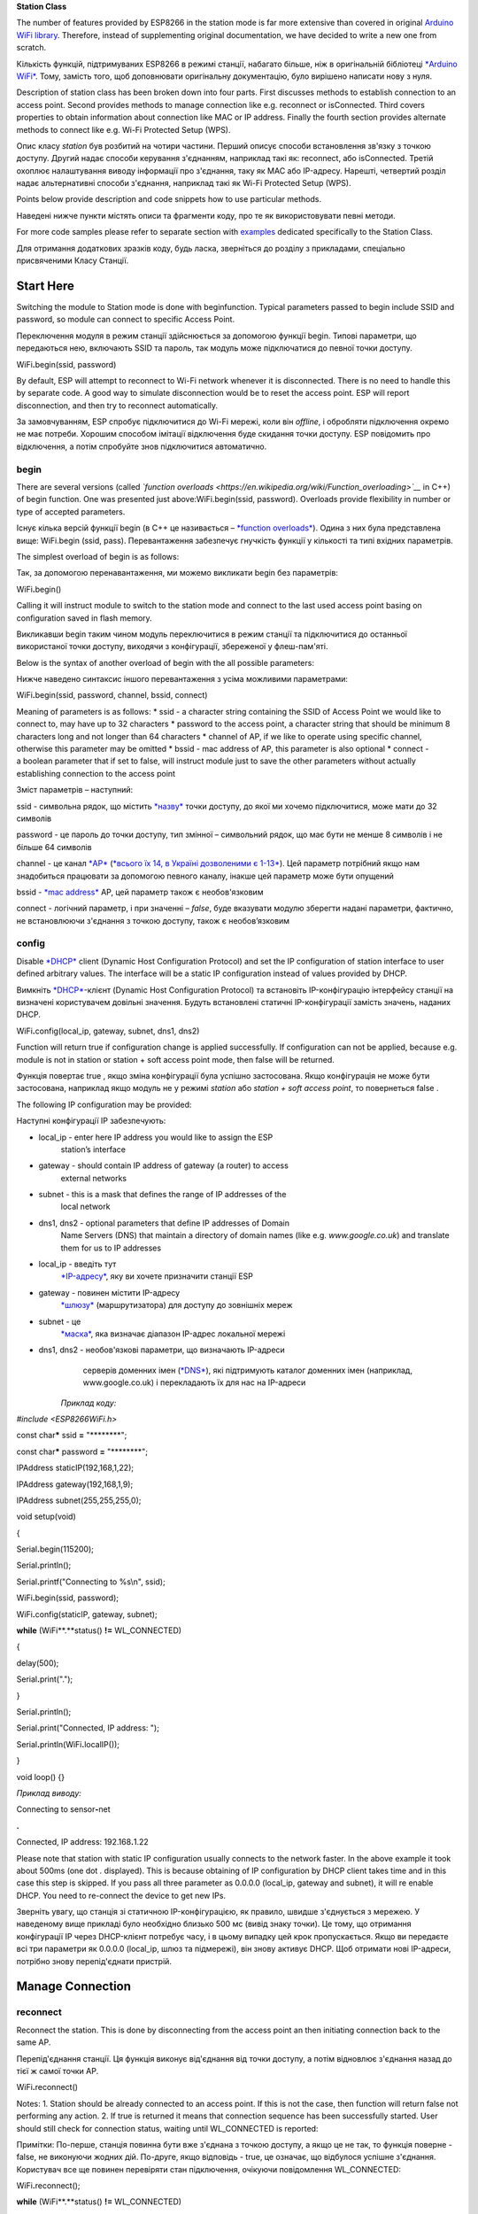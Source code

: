 **Station Class**

The number of features provided by ESP8266 in the station mode is far
more extensive than covered in original \ `Arduino WiFi
library <https://www.arduino.cc/en/Reference/WiFi>`__. Therefore,
instead of supplementing original documentation, we have decided to
write a new one from scratch.

Кількість функцій, підтримуваних ESP8266 в режимі станції, набагато
більше, ніж в оригінальній бібліотеці `*Arduino
WiFi* <https://www.arduino.cc/en/Reference/WiFi>`__. Тому, замість того,
щоб доповнювати оригінальну документацію, було вирішено написати нову з
нуля.

Description of station class has been broken down into four parts. First
discusses methods to establish connection to an access point. Second
provides methods to manage connection like
e.g. reconnect or isConnected. Third covers properties to obtain
information about connection like MAC or IP address. Finally the fourth
section provides alternate methods to connect like e.g. Wi-Fi Protected
Setup (WPS).

Опис класу *station* був розбитий на чотири частини. Перший описує
способи встановлення зв'язку з точкою доступу. Другий надає способи
керування з'єднанням, наприклад такі як: reconnect, або isConnected.
Третій охоплює налаштування виводу інформації про з'єднання, таку як MAC
або IP-адресу. Нарешті, четвертий розділ надає альтернативні способи
з'єднання, наприклад такі як Wi-Fi Protected Setup (WPS).

Points below provide description and code snippets how to use particular
methods.

Наведені нижче пункти містять описи та фрагменти коду, про те як
використовувати певні методи.

For more code samples please refer to separate section
with \ `examples <http://arduino-esp8266.readthedocs.io/en/latest/esp8266wifi/station-examples.html>`__ dedicated
specifically to the Station Class.

Для отримання додаткових зразків коду, будь ласка, зверніться до розділу
з прикладами, спеціально присвяченими Класу Станції.

Start Here
----------

Switching the module to Station mode is done with beginfunction. Typical
parameters passed to begin include SSID and password, so module can
connect to specific Access Point.

Переключення модуля в режим станції здійснюється за допомогою функції
begin. Типові параметри, що передаються нею, включають SSID та пароль,
так модуль може підключатися до певної точки доступу.

WiFi\ **.**\ begin(ssid, password)

By default, ESP will attempt to reconnect to Wi-Fi network whenever it
is disconnected. There is no need to handle this by separate code. A
good way to simulate disconnection would be to reset the access point.
ESP will report disconnection, and then try to reconnect automatically.

За замовчуванням, ESP спробує підключитися до Wi-Fi мережі, коли він
*offline*, і обробляти підключення окремо не має потреби. Хорошим
способом імітації відключення буде скидання точки доступу. ESP
повідомить про відключення, а потім спробуйте знов підключитися
автоматично.

begin
~~~~~

There are several versions (called *\`function overloads
<https://en.wikipedia.org/wiki/Function\_overloading>\`\_\_* in C++)
of begin function. One was presented just
above:WiFi.begin(ssid, password). Overloads provide flexibility in
number or type of accepted parameters.

Існує кілька версій функції begin (в C++ це називається – `*function
overloads* <https://uk.wikipedia.org/wiki/%D0%9F%D0%B5%D1%80%D0%B5%D0%B2%D0%B0%D0%BD%D1%82%D0%B0%D0%B6%D0%B5%D0%BD%D0%BD%D1%8F_%D1%84%D1%83%D0%BD%D0%BA%D1%86%D1%96%D1%97>`__).
Одина з них була представлена вище: WiFi.begin (ssid, pass).
Перевантаження забезпечує гнучкість функції у кількості та типі вхідних
параметрів.

The simplest overload of begin is as follows:

Так, за допомогою перенавантаження, ми можемо викликати begin без
параметрів:

WiFi\ **.**\ begin()

Calling it will instruct module to switch to the station mode and
connect to the last used access point basing on configuration saved in
flash memory.

Викликавши begin таким чином модуль переключитися в режим станції та
підключитися до останньої використаної точки доступу, виходячи з
конфігурації, збереженої у флеш-пам'яті.

Below is the syntax of another overload of begin with the all possible
parameters:

Нижче наведено синтаксис іншого перевантаження з усіма можливими
параметрами:

WiFi\ **.**\ begin(ssid, password, channel, bssid, connect)

Meaning of parameters is as follows: \* ssid - a character string
containing the SSID of Access Point we would like to connect to, may
have up to 32 characters \* password to the access point, a character
string that should be minimum 8 characters long and not longer than 64
characters \* channel of AP, if we like to operate using specific
channel, otherwise this parameter may be omitted \* bssid - mac address
of AP, this parameter is also optional \* connect - a boolean parameter
that if set to false, will instruct module just to save the other
parameters without actually establishing connection to the access point

Зміст параметрів – наступний:

ssid - символьна рядок, що містить
`*назву* <https://uk.wikipedia.org/wiki/SSID>`__ точки доступу, до якої
ми хочемо підключитися, може мати до 32 символів

password - це пароль до точки доступу, тип змінної – символьний рядок,
що має бути не менше 8 символів і не більше 64 символів

channel - це канал
`*AP* <https://uk.wikipedia.org/wiki/%D0%91%D0%B5%D0%B7%D0%B4%D1%80%D0%BE%D1%82%D0%BE%D0%B2%D0%B0_%D1%82%D0%BE%D1%87%D0%BA%D0%B0_%D0%B4%D0%BE%D1%81%D1%82%D1%83%D0%BF%D1%83>`__
(`*всього їх 14, в Україні дозволеними є
1-13* <https://uk.wikipedia.org/wiki/%D0%A1%D0%BC%D1%83%D0%B3%D0%B8_%D1%80%D0%B0%D0%B4%D1%96%D0%BE%D1%87%D0%B0%D1%81%D1%82%D0%BE%D1%82_Wi-Fi>`__).
Цей параметр потрібний якщо нам знадобиться працювати за допомогою
певного каналу, інакше цей параметр може бути опущений

bssid - `*mac
address* <https://uk.wikipedia.org/wiki/MAC-%D0%B0%D0%B4%D1%80%D0%B5%D1%81%D0%B0>`__
AP, цей параметр також є необов'язковим

connect - логічний параметр, і при значенні – *false*, буде вказувати
модулю зберегти надані параметри, фактично, не встановлюючи з'єднання з
точкою доступу, також є необов’язковим

config
~~~~~~

Disable \ `*DHCP* <https://en.wikipedia.org/wiki/Dynamic_Host_Configuration_Protocol>`__ client
(Dynamic Host Configuration Protocol) and set the IP configuration of
station interface to user defined arbitrary values. The interface will
be a static IP configuration instead of values provided by DHCP.

Вимкніть `*DHCP* <https://uk.wikipedia.org/wiki/DHCP>`__-клієнт (Dynamic
Host Configuration Protocol) та встановіть IP-конфігурацію інтерфейсу
станції на визначені користувачем довільні значення. Будуть встановлені
статичні IP-конфігурації замість значень, наданих DHCP.

WiFi\ **.**\ config(local\_ip, gateway, subnet, dns1, dns2)

Function will return true if configuration change is applied
successfully. If configuration can not be applied, because e.g. module
is not in station or station + soft access point mode, then false will
be returned.

Функція повертає true , якщо зміна конфігурації була успішно
застосована. Якщо конфігурація не може бути застосована, наприклад якщо
модуль не у режимі *station* або *station + soft access point*, то
повернеться false .

The following IP configuration may be provided:

Наступні конфігурації IP забезпечують:

-  local\_ip - enter here IP address you would like to assign the ESP
       station’s interface

-  gateway - should contain IP address of gateway (a router) to access
       external networks

-  subnet - this is a mask that defines the range of IP addresses of the
       local network

-  dns1, dns2 - optional parameters that define IP addresses of Domain
       Name Servers (DNS) that maintain a directory of domain names
       (like e.g. \ *www.google.co.uk*) and translate them for us to IP
       addresses

-  local\_ip - введіть тут
       `*IP-адресу* <https://uk.wikipedia.org/wiki/IP-%D0%B0%D0%B4%D1%80%D0%B5%D1%81%D0%B0>`__,
       яку ви хочете призначити станції ESP

-  gateway - повинен містити IP-адресу
       `*шлюзу* <https://uk.wikipedia.org/wiki/%D0%9C%D0%B5%D1%80%D0%B5%D0%B6%D0%B5%D0%B2%D0%B8%D0%B9_%D1%88%D0%BB%D1%8E%D0%B7>`__
       (маршрутизатора) для доступу до зовнішніх мереж

-  subnet - це
       `*маска* <https://uk.wikipedia.org/wiki/%D0%9C%D0%B0%D1%81%D0%BA%D0%B0_%D0%BF%D1%96%D0%B4%D0%BC%D0%B5%D1%80%D0%B5%D0%B6%D1%96>`__,
       яка визначає діапазон IP-адрес локальної мережі

-  dns1, dns2 - необов'язкові параметри, що визначають IP-адреси
       серверів доменних імен
       (`*DNS* <https://uk.wikipedia.org/wiki/%D0%94%D0%BE%D0%BC%D0%B5%D0%BD%D0%BD%D0%B0_%D1%81%D0%B8%D1%81%D1%82%D0%B5%D0%BC%D0%B0_%D1%96%D0%BC%D0%B5%D0%BD>`__),
       які підтримують каталог доменних імен (наприклад,
       www.google.co.uk) і перекладають їх для нас на IP-адреси

    *Приклад коду:*

*#include <ESP8266WiFi.h>*

const char\ **\*** ssid **=** "\*\*\*\*\*\*\*\*";

const char\ **\*** password **=** "\*\*\*\*\*\*\*\*";

IPAddress staticIP(192,168,1,22);

IPAddress gateway(192,168,1,9);

IPAddress subnet(255,255,255,0);

void setup(void)

{

Serial\ **.**\ begin(115200);

Serial\ **.**\ println();

Serial\ **.**\ printf("Connecting to %s\\n", ssid);

WiFi\ **.**\ begin(ssid, password);

WiFi\ **.**\ config(staticIP, gateway, subnet);

**while** (WiFi**.**\ status() **!=** WL\_CONNECTED)

{

delay(500);

Serial\ **.**\ print(".");

}

Serial\ **.**\ println();

Serial\ **.**\ print("Connected, IP address: ");

Serial\ **.**\ println(WiFi\ **.**\ localIP());

}

void loop() {}

*Приклад виводу:*

Connecting to sensor\ **-**\ net

**.**

Connected, IP address: 192.168\ **.**\ 1.22

Please note that station with static IP configuration usually connects
to the network faster. In the above example it took about 500ms (one
dot \ *.* displayed). This is because obtaining of IP configuration by
DHCP client takes time and in this case this step is skipped. If you
pass all three parameter as 0.0.0.0 (local\_ip, gateway and subnet), it
will re enable DHCP. You need to re-connect the device to get new IPs.

Зверніть увагу, що станція зі статичною IP-конфігурацією, як правило,
швидше з'єднується з мережею. У наведеному вище прикладі було необхідно
близько 500 мс (вивід знаку точки). Це тому, що отримання конфігурації
IP через DHCP-клієнт потребує часу, і в цьому випадку цей крок
пропускається. Якщо ви передаєте всі три параметри як 0.0.0.0
(local\_ip, шлюз та підмережі), він знову активує DHCP. Щоб отримати
нові IP-адреси, потрібно знову перепід'єднати пристрій.

Manage Connection
-----------------

reconnect
~~~~~~~~~

Reconnect the station. This is done by disconnecting from the access
point an then initiating connection back to the same AP.

Перепід'єднання станції. Ця функція виконує від'єднання від точки
доступу, а потім відновлює з'єднання назад до тієї ж самої точки AP.

WiFi\ **.**\ reconnect()

Notes: 1. Station should be already connected to an access point. If
this is not the case, then function will return false not performing any
action. 2. If true is returned it means that connection sequence has
been successfully started. User should still check for connection
status, waiting until WL\_CONNECTED is reported:

Примітки: По-перше, станція повинна бути вже з'єднана з точкою доступу,
а якщо це не так, то функція поверне - false, не виконуючи жодних дій.
По-друге, якщо відповідь - true, це означає, що відбулося успішне
з'єднання. Користувач все ще повинен перевіряти стан підключення,
очікуючи повідомлення WL\_CONNECTED:

WiFi\ **.**\ reconnect();

**while** (WiFi**.**\ status() **!=** WL\_CONNECTED)

{

delay(500);

Serial\ **.**\ print(".");

}

disconnect
~~~~~~~~~~

Sets currently configured SSID and password to null values and
disconnects the station from an access point.

Встановлює поточні налаштування SSID та пароля в значення null  і
від'єднує станцію від точки доступу.

WiFi\ **.**\ disconnect(wifioff)

The wifioff is an optional boolean parameter. If set to true, then the
station mode will be turned off.

wifioff - необов'язковий логічний параметр. Якщо встановлено значення
true, то режим станції буде вимкнений.

isConnected
~~~~~~~~~~~

Returns true if Station is connected to an access point or false if not.

Повертає true, якщо станція підключена до точки доступу, або – false  в
інакшому випадку.

WiFi\ **.**\ isConnected()

setAutoConnect
~~~~~~~~~~~~~~

Configure module to automatically connect on power on to the last used
access point.

Налаштування модуля для автоматичного підключення до останньої
використаної точки доступу при подачі живлення.

WiFi\ **.**\ setAutoConnect(autoConnect)

The autoConnect is an optional parameter. If set to false then auto
connection functionality up will be disabled. If omitted or set to true,
then auto connection will be enabled.

autoConnect  є необов'язковим параметром. Якщо встановлено значення
false, автоматичне підключення буде вимкнено. Якщо опустити або
встановити значення true, автоматичне з'єднання буде активовано.

getAutoConnect
~~~~~~~~~~~~~~

This is “companion” function to setAutoConnect(). It returns true if
module is configured to automatically connect to last used access point
on power on.

Це функція супутник до setAutoConnect() (зазвичай
`*get* <https://docs.microsoft.com/uk-ua/dotnet/csharp/language-reference/keywords/get;%20https:/docs.microsoft.com/uk-ua/dotnet/csharp/language-reference/keywords/set>`__
та
`*set* <https://docs.microsoft.com/uk-ua/dotnet/csharp/language-reference/keywords/set>`__
функції застосовують як спосіб доступу до змінних об’єкту, вони є
`*властивостями
пограмування* <https://uk.wikipedia.org/wiki/%D0%92%D0%BB%D0%B0%D1%81%D1%82%D0%B8%D0%B2%D1%96%D1%81%D1%82%D1%8C_(%D0%BF%D1%80%D0%BE%D0%B3%D1%80%D0%B0%D0%BC%D1%83%D0%B2%D0%B0%D0%BD%D0%BD%D1%8F)>`__).
Вона повертає true, якщо модуль налаштований на автоматичне підключення
до останньої використовуваної точки доступу при ввімкненні живлення.

WiFi\ **.**\ getAutoConnect()

If auto connection functionality is disabled, then function
returns false.

Якщо функція автоматичного підключення вимкнена, функція повертає
значення false.

setAutoReconnect
~~~~~~~~~~~~~~~~

Set whether module will attempt to reconnect to an access point in case
it is disconnected.

Вказує, чи буде модуль намагатися повторно підключитись до точки
доступу, у випадку від'єднання.

WiFi\ **.**\ setAutoReconnect(autoReconnect)

If parameter autoReconnect is set to true, then module will try to
reestablish lost connection to the AP. If set to false then module will
stay disconnected.

Якщо параметр autoReconnect встановлений у значення true, модуль спробує
відновити втрачене з'єднання з AP. Якщо встановлено значення false,
модуль залишатиметься відключеним.

Note: running setAutoReconnect(true) when module is already disconnected
will not make it reconnect to the access point.
Instead reconnect() should be used.

Примітка: виклик – setAutoReconnect(true), коли модуль вже втратив
з’єднання, він не під'єднається до точки доступу. Замість цього слід
використати reconnect() .

waitForConnectResult
~~~~~~~~~~~~~~~~~~~~

Wait until module connects to the access point. This function is
intended for module configured in station or station + soft access point
mode.

WiFi\ **.**\ waitForConnectResult()

Function returns one of the following connection statuses:
\* WL\_CONNECTED after successful connection is established
\* WL\_NO\_SSID\_AVAILin case configured SSID cannot be reached
\* WL\_CONNECT\_FAILED if password is incorrect \* WL\_IDLE\_STATUSwhen
Wi-Fi is in process of changing between statuses \* WL\_DISCONNECTED if
module is not configured in station mode

Configuration
-------------

macAddress
~~~~~~~~~~

Get the MAC address of the ESP station’s interface.

Отримайте MAC-адресу станції ESP.

WiFi\ **.**\ macAddress(mac)

Function should be provided with mac that is a pointer to memory
location (an uint8\_t array the size of 6 elements) to save the mac
address. The same pointer value is returned by the function itself.

Для функції повинна бути передбачена змінна - mac, яка є вказівником на
розташування пам'яті (масив uint8\_t розміром 6 елементів) для
збереження адреси mac. Той самий вказівник змінної повертається самою
функцією.

*Приклад коду:*

**if** (WiFi**.**\ status() **==** WL\_CONNECTED)

{

uint8\_t macAddr[6];

WiFi\ **.**\ macAddress(macAddr);

Serial\ **.**\ printf("Connected, mac address:
%02x:%02x:%02x:%02x:%02x:%02x\\n", macAddr[0], macAddr[1], macAddr[2],
macAddr[3], macAddr[4], macAddr[5]);

}

*Приклад виводу:*

Mac address: 5C:CF:7F:08:11:17

If you do not feel comfortable with pointers, then there is optional
version of this function available. Instead of the pointer, it returns a
formatted String that contains the same mac address.

Якщо ви не відчуваєте себе комфортно працюючи з вказівниками, тоді є
додаткова версія цієї функції. Замість вказівника, вона повертає
форматований рядок - String , що містить ту саму адресу mac.

WiFi\ **.**\ macAddress()

*Приклад коду:*

**if** (WiFi**.**\ status() **==** WL\_CONNECTED)

{

Serial\ **.**\ printf("Connected, mac address: %s\\n",
WiFi\ **.**\ macAddress()\ **.**\ c\_str());

}

localIP
~~~~~~~

Function used to obtain IP address of ESP station’s interface.

Функція, що використовується для отримання IP-адреси станції ESP.

WiFi\ **.**\ localIP()

The type of returned value
is \ `*IPAddress* <https://github.com/esp8266/Arduino/blob/master/cores/esp8266/IPAddress.h>`__.
There is a couple of methods available to display this type of data.
They are presented in examples below that cover description
of subnetMask, gatewayIP and dnsIP that return the IPAdress as well.

Тип поверненого значення -
`*IPAddress* <https://github.com/esp8266/Arduino/blob/master/cores/esp8266/IPAddress.h>`__.
Існує декілька методів, доступних для відображення цього типу даних.
Вони представлені в прикладах нижче, які містять описи subnetMask,
gatewayIP та dnsIP, які також повертають IPAdress.

*Приклад коду:*

**if** (WiFi**.**\ status() **==** WL\_CONNECTED)

{

Serial\ **.**\ print("Connected, IP address: ");

Serial\ **.**\ println(WiFi\ **.**\ localIP());

}

*Приклад виводу:*

Connected, IP address: 192.168\ **.**\ 1.10

subnetMask
~~~~~~~~~~

Get the subnet mask of the station’s interface.

Для отримання маски підмережі станції.

WiFi\ **.**\ subnetMask()

Module should be connected to the access point to obtain the subnet
mask.

Модуль потрібно підключити до точки доступу, щоб отримати маску
підмережі.

*Приклад коду:*

Serial\ **.**\ print("Subnet mask: ");

Serial\ **.**\ println(WiFi\ **.**\ subnetMask());

*Приклад виводу:*

Subnet mask: 255.255\ **.**\ 255.0

gatewayIP
~~~~~~~~~

Get the IP address of the gateway.

Для отримання IP-адреси шлюзу.

WiFi\ **.**\ gatewayIP()

*Приклад коду:*

Serial\ **.**\ printf("Gataway IP: %s\\n",
WiFi\ **.**\ gatewayIP()\ **.**\ toString()\ **.**\ c\_str());

*Приклад виводу:*

Gataway IP: 192.168\ **.**\ 1.9

dnsIP
~~~~~

Get the IP addresses of Domain Name Servers (DNS).

Для отримання IP-адреси серверів доменних імен (DNS).

WiFi\ **.**\ dnsIP(dns\_no)

With the input parameter dns\_no we can specify which Domain Name
Server’s IP we need. This parameter is zero based and allowed values are
none, 0 or 1. If no parameter is provided, then IP of DNS #1 is
returned.

За допомогою вхідного параметра dns\_no ми можемо вказати, який саме
Domain Name Server’s IP нам потрібен. Цей параметр може бути
проігнорованим або приймати значення 0 або 1. Якщо параметр не заданий,
то повертається IP-адреса DNS №1.

*Приклад коду:*

Serial\ **.**\ print("DNS #1, #2 IP: ");

WiFi\ **.**\ dnsIP()\ **.**\ printTo(Serial);

Serial\ **.**\ print(", ");

WiFi\ **.**\ dnsIP(1)\ **.**\ printTo(Serial);

Serial\ **.**\ println();

*Приклад виводу:*

DNS *#1, #2 IP: 62.179.1.60, 62.179.1.61*

hostname
~~~~~~~~

Get the DHCP hostname assigned to ESP station.

Для отримання ім'я хосту DHCP, призначеного для станції ESP.

WiFi\ **.**\ hostname()

Function returns String type. Default hostname is in
format ESP\_24xMACwhere 24xMAC are the last 24 bits of module’s MAC
address.

Функція повертає тип String . Ім'я хосту за умовчанням знаходиться у
форматі ESP\_24xMAC, де 24xMAC є останніми 24 бітами MAC-адреси модуля.

The hostname may be changed using the following function:

Ім'я хосту може бути змінено за допомогою такої функції:

WiFi\ **.**\ hostname(aHostname)

Input parameter aHostname may be a type
of char\*, const char\* or String. Maximum length of assigned hostname
is 32 characters. Function returns either true or falsedepending on
result. For instance, if the limit of 32 characters is exceeded,
function will return false without assigning the new hostname.

Вхідний параметр aHostname повинен бути типу char\*, const char\* або
String. Максимальна довжина призначеного імені хоста – 32 символів.
Функція повертає або true , або false, залежно від результату.
Наприклад, якщо обмеження до 32 символів перевищено, функція поверне
false, не призначивши нове ім'я хосту.

*Приклад коду:*

Serial\ **.**\ printf("Default hostname: %s\\n",
WiFi\ **.**\ hostname()\ **.**\ c\_str());

WiFi\ **.**\ hostname("Station\_Tester\_02");

Serial\ **.**\ printf("New hostname: %s\\n",
WiFi\ **.**\ hostname()\ **.**\ c\_str());

*Приклад виводу:*

Default hostname: ESP\_081117

New hostname: Station\_Tester\_02

status
~~~~~~

Return the status of Wi-Fi connection.

Для повернення статусу з'єднання Wi-Fi.

WiFi\ **.**\ status()

Function returns one of the following connection statuses:
\* WL\_CONNECTED after successful connection is established
\* WL\_NO\_SSID\_AVAILin case configured SSID cannot be reached
\* WL\_CONNECT\_FAILED if password is incorrect \* WL\_IDLE\_STATUSwhen
Wi-Fi is in process of changing between statuses \* WL\_DISCONNECTED if
module is not configured in station mode

Функція повертає один з наступних станів підключення:

WL\_CONNECTED - після встановлення успішного з'єднання

WL\_NO\_SSID\_AVAIL - у даному випадку неможливо налаштувати SSID

WL\_CONNECT\_FAILED - пароль невірний

WL\_IDLE\_STATUS - Wi-Fi переходить між станами

WL\_DISCONNECTED - якщо модуль не налаштовано в режим станції

Returned value is type of wl\_status\_t defined
in \ `*wl\_definitions.h* <https://github.com/esp8266/Arduino/blob/master/libraries/ESP8266WiFi/src/include/wl_definitions.h>`__

Повертається значення типу wl\_status\_t, визначений у
`*wl\_definitions.h* <https://github.com/esp8266/Arduino/blob/master/libraries/ESP8266WiFi/src/include/wl_definitions.h>`__

*Приклад коду:*

*#include <ESP8266WiFi.h>*

void setup(void)

{

Serial\ **.**\ begin(115200);

Serial\ **.**\ printf("Connection status: %d\\n",
WiFi\ **.**\ status());

Serial\ **.**\ printf("Connecting to %s\\n", ssid);

WiFi\ **.**\ begin(ssid, password);

Serial\ **.**\ printf("Connection status: %d\\n",
WiFi\ **.**\ status());

**while** (WiFi**.**\ status() **!=** WL\_CONNECTED)

{

delay(500);

Serial\ **.**\ print(".");

}

Serial\ **.**\ printf("\\nConnection status: %d\\n",
WiFi\ **.**\ status());

Serial\ **.**\ print("Connected, IP address: ");

Serial\ **.**\ println(WiFi\ **.**\ localIP());

}

void loop() {}

*Приклад виводу:*

Connection status: 6

Connecting to sensor\ **-**\ net

Connection status: 6

**......**

Connection status: 3

Connected, IP address: 192.168\ **.**\ 1.10

Particular connection statuses 6 and 3 may be looked up
in \ `*wl\_definitions.h* <https://github.com/esp8266/Arduino/blob/master/libraries/ESP8266WiFi/src/include/wl_definitions.h>`__ as
follows:

Конкретні стани з'єднання 6 і 3, можуть бути розглянуті в
`*wl\_definitions.h* <https://github.com/esp8266/Arduino/blob/master/libraries/ESP8266WiFi/src/include/wl_definitions.h>`__
наступним чином:

3 **-** WL\_CONNECTED

6 **-** WL\_DISCONNECTED

Basing on this example, when running above code, module is initially
disconnected from the network and returns connection
status 6 - WL\_DISCONNECTED. It is also disconnected immediately after
running WiFi.begin(ssid, password). Then after about 3 seconds (basing
on number of dots displayed every 500ms), it finally gets connected
returning status 3 - WL\_CONNECTED.

Виходячи з цього прикладу, під час виконання вищезазначеного коду модуль
спочатку буде відключений від мережі та поверне статус підключення **6**
- WL\_DISCONNECTED. Він також не встигне підключитися відразу після
запуску WiFi.begin(ssid, password). Потім приблизно через 3 секунди (на
основі кількості точок, які відображається кожні 500 мс), він, нарешті,
з’єднається і поверне статус **3** - WL\_CONNECTED.

SSID
~~~~

Return the name of Wi-Fi network, formally called \ `*Service Set
Identification
(SSID)* <http://www.juniper.net/techpubs/en_US/network-director1.1/topics/concept/wireless-ssid-bssid-essid.html#jd0e34>`__.

Повертайте назву мережі Wi-Fi, яка формально називається \ `*Service Set
Identification
(SSID)* <http://www.juniper.net/techpubs/en_US/network-director1.1/topics/concept/wireless-ssid-bssid-essid.html#jd0e34>`__.

WiFi\ **.**\ SSID()

Returned value is of the String type.

Повернене значення має тип String.

*Приклад коду:*

Serial\ **.**\ printf("SSID: %s\\n",
WiFi\ **.**\ SSID()\ **.**\ c\_str());

*Приклад виводу:*

SSID: sensor\ **-**\ net

psk
~~~

Return current pre shared key (password) associated with the Wi-Fi
network.

Повертає поточний попередньо узгоджений ключ (пароль), пов'язаний із
мережею Wi-Fi.

WiFi\ **.**\ psk()

Function returns value of the String type.

Функція повертає значення типу String.

BSSID
~~~~~

Return the mac address the access point where ESP module is connected
to. This address is formally called \ `*Basic Service Set Identification
(BSSID)* <http://www.juniper.net/techpubs/en_US/network-director1.1/topics/concept/wireless-ssid-bssid-essid.html#jd0e47>`__.

Повертає mac адресу точки доступу, до якої підключено модуль ESP. Ця
адреса формально називається `*Basic Service Set Identification
(BSSID)* <http://www.juniper.net/techpubs/en_US/network-director1.1/topics/concept/wireless-ssid-bssid-essid.html#jd0e47>`__.

WiFi\ **.**\ BSSID()

The BSSID() function returns a pointer to the memory location
(an uint8\_t array with the size of 6 elements) where the BSSID is
saved.

Функція BSSID() повертає вказівник на розташування пам'яті (масив
uint8\_t з розміром 6 елементів), де зберігається BSSID.

Below is similar function, but returning BSSID but as a Stringtype.

Нижче наведено подібну функцію, що повертає BSSID як тип String.

WiFi\ **.**\ BSSIDstr()

*Приклад коду:*

Serial\ **.**\ printf("BSSID: %s\\n",
WiFi\ **.**\ BSSIDstr()\ **.**\ c\_str());

*Приклад виводу:*

BSSID: 00:1A:70:DE:C1:68

RSSI
~~~~

Return the signal strength of Wi-Fi network, that is formally
called \ `*Received Signal Strength Indication
(RSSI)* <https://en.wikipedia.org/wiki/Received_signal_strength_indication>`__.

Для повернення рівня сигналу мережі Wi-Fi, що формально називається
`*Received Signal Strength Indication
(RSSI)* <https://uk.wikipedia.org/wiki/RSSI>`__.

WiFi\ **.**\ RSSI()

Signal strength value is provided in dBm. The type of returned value
is int32\_t.

Значення сили сигналу надається в
`*dBm* <https://uk.wikipedia.org/wiki/DBm>`__. Тип поверненого значення
- int32\_t.

*Приклад коду:*

Serial\ **.**\ printf("RSSI: %d dBm\\n", WiFi\ **.**\ RSSI());

*Приклад виводу:*

RSSI: **-**\ 68 dBm

Connect Different
-----------------

`*ESP8266
SDK* <http://bbs.espressif.com/viewtopic.php?f=51&t=1023>`__ provides
alternate methods to connect ESP station to an access point. Out of
them \ `*esp8266 / Arduino* <https://github.com/esp8266/Arduino>`__ core
implements \ `*WPS* <http://arduino-esp8266.readthedocs.io/en/latest/esp8266wifi/station-class.html#wps>`__ and `*Smart
Config* <http://arduino-esp8266.readthedocs.io/en/latest/esp8266wifi/station-class.html#smart-config>`__ as
described in more details below.

SDK ESP8266 надає альтернативні способи підключення станції ESP до точки
доступу. З них ядро `*esp8266 /
Arduino* <https://github.com/esp8266/Arduino>`__ реалізує WPS та Smart
Config, про які більш докладно описано нижче.

WPS
~~~

The following beginWPSConfig function allows connecting to a network
using \ `*Wi-Fi Protected Setup
(WPS)* <https://en.wikipedia.org/wiki/Wi-Fi_Protected_Setup>`__.
Currently only \ `*push-button
configuration* <http://www.wi-fi.org/knowledge-center/faq/how-does-wi-fi-protected-setup-work>`__ (WPS\_TYPE\_PBC mode)
is supported (SDK 1.5.4).

Наступна функція beginWPSConfig дозволяє підключитися до мережі за
допомогою `*Wi-Fi Protected Setup
(WPS)* <https://en.wikipedia.org/wiki/Wi-Fi_Protected_Setup>`__. Наразі
(SDK 1.5.4) підтримується лише
`*push-button* <https://www.wi-fi.org/knowledge-center/faq/how-does-wi-fi-protected-setup-work>`__
конфігурація (режим WPS\_TYPE\_PBC).

WiFi\ **.**\ beginWPSConfig()

Depending on connection result function returns
either trueor false (boolean type).

Залежно від підключення результат повертає або true, або false (тип
bool).

*Приклад коду:*

#include <ESP8266WiFi.h>

void setup(void)

{

Serial.begin(115200);

Serial.println();

Serial.printf("Wi-Fi mode set to WIFI\_STA %s\\n", WiFi.mode(WIFI\_STA)
? "" : "Failed!");

Serial.print("Begin WPS (press WPS button on your router) ... ");

Serial.println(WiFi.beginWPSConfig() ? "Success" : "Failed");

while (WiFi.status() != WL\_CONNECTED)

{

delay(500);

Serial.print(".");

}

Serial.println();

Serial.print("Connected, IP address: ");

Serial.println(WiFi.localIP());

}

void loop() {}

*Приклад виводу:*

Wi\ **-**\ Fi mode set to WIFI\_STA

Begin WPS (press WPS button on your router) **...** Success

**.........**

Connected, IP address: 192.168\ **.**\ 1.102

Smart Config
~~~~~~~~~~~~

The Smart Config connection of an ESP module an access point is done by
sniffing for special packets that contain SSID and password of desired
AP. To do so the mobile device or computer should have functionality of
broadcasting of encoded SSID and password.

Підключення Smart Config модуля ESP до точки доступу здійснюється шляхом
вишукування спеціальних пакетів, що містять ідентифікатор SSID та пароль
потрібної AP. Для цього мобільний пристрій або комп'ютер повинен мати
функціональність трансляції закодованого SSID та пароля.

The following three functions are provided to implement Smart Config.

Для реалізації Smart Config надаються три функції.

Start smart configuration mode by sniffing for special packets that
contain SSID and password of desired Access Point. Depending on result
either true or \`false is returned.

Запустіть режим *smart configuration* для пошуку спеціальних пакетів,
які містять SSID та пароль потрібної точки доступу. Залежно від
результату повертається або true, або false.

beginSmartConfig()

Query Smart Config status, to decide when stop configuration. Function
returns either true or false ofboolean\` type.

Запросіть статус *Smart Config*, щоб вирішити, коли зупинити
конфігурацію. Функція повертає або true , або false  типу bool.

smartConfigDone()

Stop smart config, free the buffer taken by beginSmartConfig().
Depending on result function return
either true or false of boolean type.

Для зупинки *smart config*, звільніть буфер за допомогою функції –
beginSmartConfig(). Залежно від результату, функція поверне або true,
або false типу bool.

stopSmartConfig()

For additional details regarding Smart Config please refer
to \ `*ESP8266 API User
Guide* <http://bbs.espressif.com/viewtopic.php?f=51&t=1023>`__.

Додаткові відомості про Smart Config можна знайти в
`*smartconfig.h* <https://github.com/esp8266/Arduino/blob/master/tools/sdk/include/smartconfig.h>`__.

**EXAMPLES**

Station
=======

Example of connecting to an access point has been shown in
chapter \ `*Quick
Start* <http://arduino-esp8266.readthedocs.io/en/2.4.0/esp8266wifi/readme.md#quick-start>`__.
In case connection is lost, ESP8266 will automatically reconnect to the
last used access point, once it is again available.

Приклад підключення до точки доступу показано в главі Quick Start. Якщо
з'єднання буде втрачено, ESP8266 автоматично відновить з'єднання з
останньою використаною точкою доступу, коли вона знову стане доступною.

Can we provide more robust connection to Wi-Fi than that?

Чи можемо ми забезпечити більш надійне підключення до Wi-Fi, ніж це?

Introduction
------------

Following the example in `*Quick
Start* <http://arduino-esp8266.readthedocs.io/en/2.4.0/esp8266wifi/readme.md#quick-start>`__,
we would like to go one step further and made ESP connect to next
available access point if current connection is lost. This functionality
is provided with ‘ESP8266WiFiMulti’ class and demonstrated in sketch
below.

Слідуючи прикладу в " Quick Start ", ми хотіли б зробити ще один крок і
змусили ESP підключитися до наступної доступної точки доступу, якщо
поточне з'єднання буде втрачено. Ця функціональність забезпечується
класом 'ESP8266WiFiMulti' і демонструється в прикладі нижче.

*#include <ESP8266WiFi.h>*

*#include <ESP8266WiFiMulti.h>*

ESP8266WiFiMulti wifiMulti;

boolean connectioWasAlive **=** true;

void setup()

{

Serial\ **.**\ begin(115200);

Serial\ **.**\ println();

wifiMulti\ **.**\ addAP("primary-network-name",
"pass-to-primary-network");

wifiMulti\ **.**\ addAP("secondary-network-name",
"pass-to-secondary-network");

wifiMulti\ **.**\ addAP("tertiary-network-name",
"pass-to-tertiary-network");

}

void monitorWiFi()

{

**if** (wifiMulti**.**\ run() **!=** WL\_CONNECTED)

{

**if** (connectioWasAlive **==** true)

{

connectioWasAlive **=** false;

Serial\ **.**\ print("Looking for WiFi ");

}

Serial\ **.**\ print(".");

delay(500);

}

**else** **if** (connectioWasAlive **==** false)

{

connectioWasAlive **=** true;

Serial\ **.**\ printf(" connected to %s\\n",
WiFi\ **.**\ SSID()\ **.**\ c\_str());

}

}

void loop()

{

monitorWiFi();

}

Prepare Access Points
---------------------

To try this sketch in action you need two (or more) access points. In
lines below
replace primary-network-name and pass-to-primary-network with name and
password to your primary network. Do the same for secondary network.

Щоб спробувати цей ескіз у дії, потрібні дві (або більше) точки доступу.
У рядки primary-network-name і pass-to-primary-network потрібно вставити
ім'я і пароль вашої першої мережі. Зробіть те ж саме для наступних
мереж.

wifiMulti\ **.**\ addAP("primary-network-name",
"pass-to-primary-network");

wifiMulti\ **.**\ addAP("secondary-network-name",
"pass-to-secondary-network");

You may add more networks if you have more access points.

Ви можете додати ще більше мереж, якщо це потрібно.

wifiMulti\ **.**\ addAP("tertiary-network-name",
"pass-to-tertiary-network");

**...**

Try it Out
----------

Now upload updated sketch to ESP module and open serial monitor. Module
will first scan for available networks. Then it will select and connect
to the network with stronger signal. In case connection is lost, module
will connect to next one available.

Тепер завантажте оновлену програму до модуля ESP та відкрийте
послідовний монітор. Модуль спочатку сканує наявні мережі. Потім він
обере і підключатися до мережі з кращим сигналом. Якщо з'єднання буде
втрачено, модуль підключиться до наступного.

This process may look something like:

Цей процес буде виглядати приблизно так:

Looking **for** WiFi **.....** connected to sensor\ **-**\ net\ **-**\ 1

Looking **for** WiFi **.......** connected to
sensor\ **-**\ net\ **-**\ 2

Looking **for** WiFi **....** connected to sensor\ **-**\ net\ **-**\ 1

In above example ESP connected first to sensor-net-1. Then I have
switched sensor-net-1 off. ESP discovered that connection is lost and
started searching for another configured network. That happened to
be sensor-net-2 so ESP connected to it. Then I have
switched sensor-net-1 back on and shut down sensor-net-2. ESP
reconnected automatically to sensor-net-1.

У наведеному вище прикладі ESP спочатку з'єднано з sensor-net-1. Після
вимкнення sensor-net-1 ESP виявив, що зв'язок втрачено, і почав шукати
іншу знайому мережу. Через невеличку затримку ESP підключилося до
sensor-net-2. Потім я знову включив sensor-net-1 і погасив sensor-net-2.
ESP автоматично з'єдналося до sensor-net-1.

Function monitorWiFi() is in place to show when connection is lost by
displaying Looking for WiFi. Dots .... are displayed during process of
searching for another configured access point. Then a message
like connected to sensor-net-2 is shown when connection is established.

Функція monitorWiFi() написана з метою показати, коли з'єднання буде
втрачено, надрукувавши Looking for WiFi. Точки .... відображаються під
час пошуку іншої відомої точки доступу. Після встановлення з'єднання
з'являється таке повідомлення – connected to sensor-net-2 .

Can we Make it Simpler?
-----------------------

Please note that you may simplify this sketch by removing
function monitorWiFi() and putting inside loop() only wifiMulti.run().
ESP will still reconnect between configured access points if required.
Now you won’t be able to see it on serial monitor unless you
add Serial.setDebugOutput(true) as described in point \ `*Enable Wi-Fi
Diagnostic* <http://arduino-esp8266.readthedocs.io/en/2.4.0/esp8266wifi/readme.md#enable-wi-fi-diagnostic>`__.

Зверніть увагу, що ви можете спростити цей приклад, видаливши функцію
monitorWiFi() і перевіряти з’єднання в циклі loop() за допомогою –
wifiMulti.run(). ESP, як і раніше, при необхідності, буде
перепідключатися між налагодженими точками доступу. Тепер ви не зможете
прослідкувати за процесом перепід’єднання в послідовному моніторі, якщо
ви не додасте – Serial.setDebugOutput(true), як описано в пункті Enable
Wi-Fi Diagnostic.

Updated sketch for such scenario will look as follows:

Оновлений приклад для такого сценарію буде виглядати наступним чином:

*#include <ESP8266WiFi.h>*

*#include <ESP8266WiFiMulti.h>*

ESP8266WiFiMulti wifiMulti;

void setup()

{

Serial\ **.**\ begin(115200);

Serial\ **.**\ setDebugOutput(true);

Serial\ **.**\ println();

wifiMulti\ **.**\ addAP("primary-network-name",
"pass-to-primary-network");

wifiMulti\ **.**\ addAP("secondary-network-name",
"pass-to-secondary-network");

wifiMulti\ **.**\ addAP("tertiary-network-name",
"pass-to-tertiary-network");

}

void loop()

{

wifiMulti\ **.**\ run();

}

That’s it! This is really all the code you need to make ESP
automatically reconnecting between available networks.

Як бачите, нічого складного! Це дійсно весь код, який потрібно зробити
для автоматичного підключення ESP між доступними мережами.

After uploading sketch and opening the serial monitor, the messages will
look as below.

Після завантаження скетчу та відкриття послідовного монітора
повідомлення виглядатимуть як показано нижче.

*Initial connection to sensor-net-1 on power up:*

*Початкове підключення до sensor-net-1 при подачі живлення:*

f r0, scandone

f r0, scandone

state: 0 **->** 2 (b0)

state: 2 **->** 3 (0)

state: 3 **->** 5 (10)

add 0

aid 1

cnt

chg\_B1:\ **-**\ 40

connected **with** sensor\ **-**\ net\ **-**\ 1, channel 1

dhcp client start\ **...**

ip:192.168\ **.**\ 1.10,mask:255.255\ **.**\ 255.0,gw:192.168\ **.**\ 1.9

*Lost connection to sensor-net-1 and establishing connection to
sensor-net-2:*

Втрата зв’язку з sensor-net-1 та встановлення з'єднання з sensor-net-2:

bcn\_timout,ap\_probe\_send\_start

ap\_probe\_send over, rest wifi status to disassoc

state: 5 **->** 0 (1)

rm 0

f r\ **-**\ 40, scandone

f r\ **-**\ 40, scandone

f r\ **-**\ 40, scandone

state: 0 **->** 2 (b0)

state: 2 **->** 3 (0)

state: 3 **->** 5 (10)

add 0

aid 1

cnt

connected **with** sensor\ **-**\ net\ **-**\ 2, channel 11

dhcp client start\ **...**

ip:192.168\ **.**\ 1.102,mask:255.255\ **.**\ 255.0,gw:192.168\ **.**\ 1.234

Втрата зв’язку з sensor-net-2 та встановлення з'єднання з sensor-net-1:

bcn\_timout,ap\_probe\_send\_start

ap\_probe\_send over, rest wifi status to disassoc

state: 5 **->** 0 (1)

rm 0

f r\ **-**\ 40, scandone

f r\ **-**\ 40, scandone

f r\ **-**\ 40, scandone

state: 0 **->** 2 (b0)

state: 2 **->** 3 (0)

state: 3 **->** 5 (10)

add 0

aid 1

cnt

connected **with** sensor\ **-**\ net\ **-**\ 1, channel 6

dhcp client start\ **...**

ip:192.168\ **.**\ 1.10,mask:255.255\ **.**\ 255.0,gw:192.168\ **.**\ 1.9

Conclusion
----------

I believe the minimalist sketch with ESP8266WiFiMulti class is a cool
example what ESP8266 can do for us behind the scenes with just couple
lines of code.

Я вважаю, що мінімалістський приклад класу ESP8266WiFiMulti є гарним
прикладом можливостей, які ESP8266 може приховано зробити для нас, лише
завдяки декількох рядків коду.

As shown in above example, reconnecting between access points takes time
and is not seamless. Therefore, in practical applications, you will
likely need to monitor connection status to decide e.g. if you can send
the data to external system or should wait until connection is back.

Як показано в прикладі вище, повторне підключення між точкою доступу
вимагає часу і не є безперервним. Тому, в практичних додатках, вам,
імовірно, буде потрібно стежити за статусом зв'язку, щоб уникнути
непередбачених перепід’єднань.
